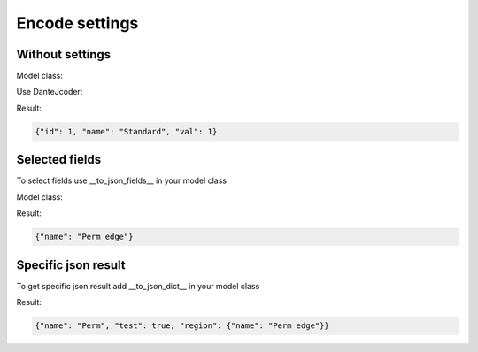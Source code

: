 Encode settings
===============

Without settings
----------------

Model class:

.. code-block:: python
    :linenos:

    class StandardModel(models.Model):
        name = models.CharField(max_length=32, default='Standard')
        val = models.IntegerField(default=1)

Use DanteJcoder:

.. code-block:: python
    :linenos:

    result = StandardModel.objects.all()
    return JsonResponse(result, encoder=DanteJcoder)

Result:

.. code-block:: javascript
    
    {"id": 1, "name": "Standard", "val": 1}

Selected fields
---------------

To select fields use __to_json_fields__ in your model class

Model class:

.. code-block:: python
    :linenos:

    class RegionTest(models.Model):
        name = models.CharField(max_length=32)

        __to_json_fields__ = ('name',)

Result:

.. code-block:: javascript
    
    {"name": "Perm edge"}

Specific json result
--------------------

To get specific json result add __to_json_dict__ in your model class

.. code-block:: python
    :linenos:

    class CityTest(models.Model):
        name = models.CharField(max_length=32)
        region = models.ForeignKey(RegionTest)

        def __to_json_dict__(self):
            return {'name': self.name, 'region': self.region, 'test': True}

Result:

.. code-block:: javascript
    
    {"name": "Perm", "test": true, "region": {"name": "Perm edge"}}

